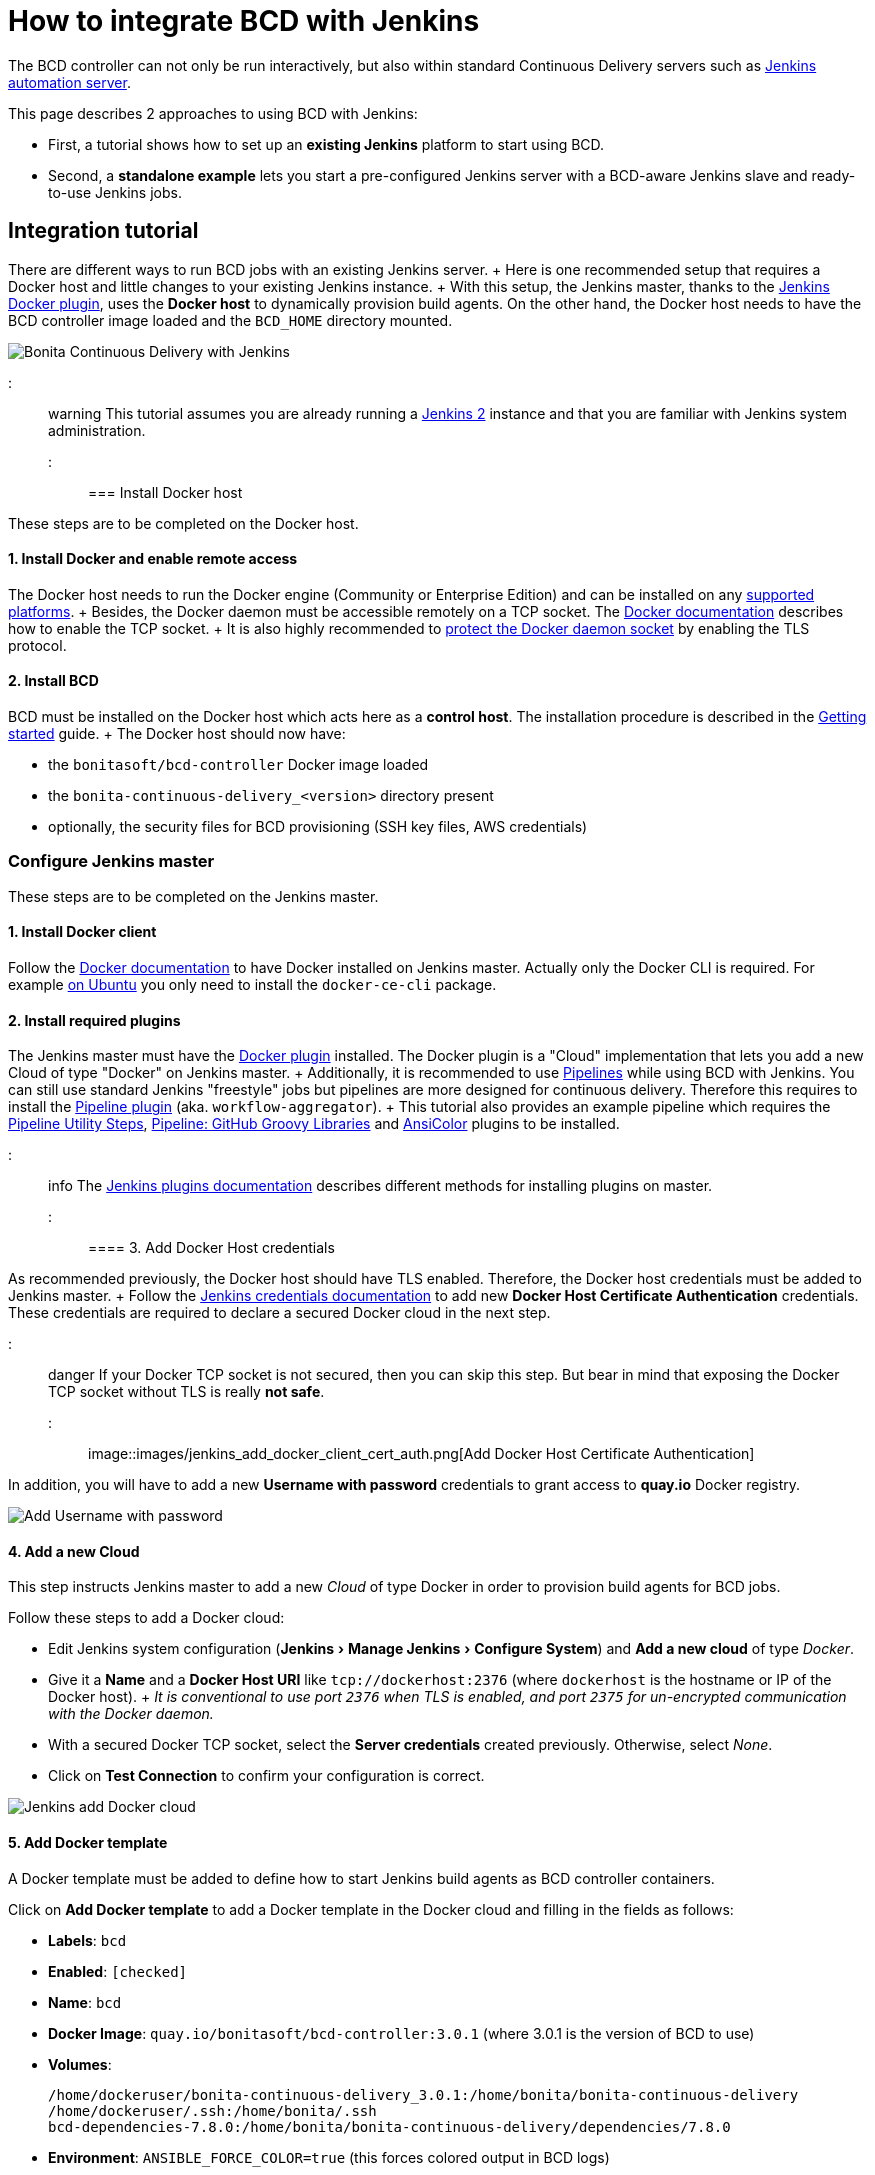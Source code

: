 = How to integrate BCD with Jenkins
:experimental:

The BCD controller can not only be run interactively, but also within standard Continuous Delivery servers such as https://jenkins.io/[Jenkins automation server].

This page describes 2 approaches to using BCD with Jenkins:

* First, a tutorial shows how to set up an *existing Jenkins* platform to start using BCD.
* Second, a *standalone example* lets you start a pre-configured Jenkins server with a BCD-aware Jenkins slave and ready-to-use Jenkins jobs.

== Integration tutorial

There are different ways to run BCD jobs with an existing Jenkins server.
+ Here is one recommended setup that requires a Docker host and little changes to your existing Jenkins instance.
+ With this setup, the Jenkins master, thanks to the https://plugins.jenkins.io/docker-plugin[Jenkins Docker plugin], uses the *Docker host* to dynamically provision build agents.
On the other hand, the Docker host needs to have the BCD controller image loaded and the `BCD_HOME` directory mounted.

image::images/bcd_jenkins.png[Bonita Continuous Delivery with Jenkins]

::: warning This tutorial assumes you are already running a https://jenkins.io/2.0/[Jenkins 2] instance and that you are familiar with Jenkins system administration.
:::

=== Install Docker host

These steps are to be completed on the Docker host.

==== 1. Install Docker and enable remote access

The Docker host needs to run the Docker engine (Community or Enterprise Edition) and can be installed on any https://docs.docker.com/install/#supported-platforms[supported platforms].
+ Besides, the Docker daemon must be accessible remotely on a TCP socket.
The https://docs.docker.com/engine/reference/commandline/dockerd/#daemon-socket-option[Docker documentation] describes how to enable the TCP socket.
+ It is also highly recommended to https://docs.docker.com/engine/security/https/[protect the Docker daemon socket] by enabling the TLS protocol.

==== 2. Install BCD

BCD must be installed on the Docker host which acts here as a *control host*.
The installation procedure is described in the xref:getting_started.adoc[Getting started] guide.
+ The Docker host should now have:

* the `bonitasoft/bcd-controller` Docker image loaded
* the `bonita-continuous-delivery_<version>` directory present
* optionally, the security files for BCD provisioning (SSH key files, AWS credentials)

=== Configure Jenkins master

These steps are to be completed on the Jenkins master.

==== 1. Install Docker client

Follow the https://docs.docker.com/install/[Docker documentation] to have Docker installed on Jenkins master.
Actually only the Docker CLI is required.
For example https://docs.docker.com/install/linux/docker-ce/ubuntu/#install-docker-ce-1[on Ubuntu] you only need to install the `docker-ce-cli` package.

==== 2. Install required plugins

The Jenkins master must have the https://plugins.jenkins.io/docker-plugin[Docker plugin] installed.
The Docker plugin is a "Cloud" implementation that lets you add a new Cloud of type "Docker" on Jenkins master.
+ Additionally, it is recommended to use https://jenkins.io/pipeline/getting-started-pipelines/[Pipelines] while using BCD with Jenkins.
You can still use standard Jenkins "freestyle" jobs but pipelines are more designed for continuous delivery.
Therefore this requires to install the https://plugins.jenkins.io/workflow-aggregator[Pipeline plugin] (aka.
`workflow-aggregator`).
+ This tutorial also provides an example pipeline which requires the https://plugins.jenkins.io/pipeline-utility-steps[Pipeline Utility Steps], https://plugins.jenkins.io/pipeline-github-lib[Pipeline: GitHub Groovy Libraries] and https://plugins.jenkins.io/ansicolor[AnsiColor] plugins to be installed.

::: info The https://jenkins.io/doc/book/managing/plugins/#installing-a-plugin[Jenkins plugins documentation] describes different methods for installing plugins on master.
:::

==== 3. Add Docker Host credentials

As recommended previously, the Docker host should have TLS enabled.
Therefore, the Docker host credentials must be added to Jenkins master.
+ Follow the https://jenkins.io/doc/book/using/using-credentials/#adding-new-global-credentials[Jenkins credentials documentation] to add new *Docker Host Certificate Authentication* credentials.
These credentials are required to declare a secured Docker cloud in the next step.

::: danger If your Docker TCP socket is not secured, then you can skip this step.
But bear in mind that exposing the Docker TCP socket without TLS is really *not safe*.
:::

image::images/jenkins_add_docker_client_cert_auth.png[Add Docker Host Certificate Authentication]

In addition, you will have to add a new *Username with password* credentials to grant access to *quay.io* Docker registry.

image::images/jenkins_add_quay_auth.png[Add Username with password]

==== 4. Add a new Cloud

This step instructs Jenkins master to add a new _Cloud_ of type Docker in order to provision build agents for BCD jobs.

Follow these steps to add a Docker cloud:

* Edit Jenkins system configuration (menu:Jenkins[Manage Jenkins > Configure System]) and *Add a new cloud* of type _Docker_.
* Give it a *Name* and a *Docker Host URI* like `tcp://dockerhost:2376` (where `dockerhost` is the hostname or IP of the Docker host).
+ _It is conventional to use port `2376` when TLS is enabled, and port `2375` for un-encrypted communication with the Docker daemon._
* With a secured Docker TCP socket, select the *Server credentials* created previously.
Otherwise, select _None_.
* Click on *Test Connection* to confirm your configuration is correct.

image::images/jenkins-add_cloud.png[Jenkins add Docker cloud]

==== 5. Add Docker template

A Docker template must be added to define how to start Jenkins build agents as BCD controller containers.

Click on *Add Docker template* to add a Docker template in the Docker cloud and filling in the fields as follows:

* *Labels*: `bcd`
* *Enabled*: `[checked]`
* *Name*: `bcd`
* *Docker Image*: `quay.io/bonitasoft/bcd-controller:3.0.1` (where 3.0.1 is the version of BCD to use)
* *Volumes*:
+
----
/home/dockeruser/bonita-continuous-delivery_3.0.1:/home/bonita/bonita-continuous-delivery
/home/dockeruser/.ssh:/home/bonita/.ssh
bcd-dependencies-7.8.0:/home/bonita/bonita-continuous-delivery/dependencies/7.8.0
----

* *Environment*: `ANSIBLE_FORCE_COLOR=true` (this forces colored output in BCD logs)
* *Remote File System Root*: `/home/bonita`
* *Connect method*: `Attach Docker container` - *User*: `bonita`

image::images/jenkins-add_docker_template.png[Jenkins add Docker template]

::: info Jenkins is now ready to run BCD Pipelines.
An example scripted pipeline is provided in the next section.
:::

=== Create a Pipeline job

Create a *Pipeline* item with a `BCD_SCENARIO` String parameter which sets the BCD scenario path as an environment variable.
+ For instance, the `BCD_SCENARIO` parameter can be set to `scenarios/build_and_deploy.yml`.
+ Then here is an example pipeline script that builds a LivingApp repository and deploys its artifacts on an already running Bonita platform:

[source,groovy]
----
@Library('github.com/bonitasoft/bonita-jenkins-library@1.0.0') _

node('master') {
    stage('Retrieve dependencies') {
        docker.withServer('tcp://dockerhost:2376', 'DOCKER_CLIENT_CERT_AUTH') {
            docker.withRegistry('https://quay.io', 'QUAY_AUTH') {
                docker.image('quay.io/bonitasoft/bcd-dependencies:7.8.0').withRun('-v bcd-dependencies-7.8.0:/dependencies') {
                }
            }
        }
    }
}

node('bcd') {
    ansiColor('xterm') {

        stage('Git Ckeckout') {
            git url: 'https://github.com/bonitasoft/bonita-vacation-management-example',
            branch: 'dev/7.8.0'
        }

        stage('build-bonita-app') {
            bcd args: "livingapp build -p ${WORKSPACE} -e Test"
        }

        def jobBaseName = "${env.JOB_NAME}".split('/').last()

        stage('deploy-bonita-app') {
            def zip_files = findFiles(glob: "target/${jobBaseName}-*.zip")
            def bconf_files = findFiles(glob: "target/${jobBaseName}-*.bconf")
            if (bconf_files != null && bconf_files.length > 0)
                bcd args: "livingapp deploy -p ${WORKSPACE}/${zip_files[0].path} -c ${WORKSPACE}/${bconf_files[0].path}"
            else
                bcd args: "livingapp deploy -p ${WORKSPACE}/${zip_files[0].path}"
        }

        stage('archive-artifacts') {
            archiveArtifacts artifacts: "target/${jobBaseName}/**/*.*, target/${jobBaseName}-*.*, .bcd_configurations/*.yml", fingerprint: true
        }

    }
}
----

This pipeline uses a Jenkins shared library https://github.com/bonitasoft/bonita-jenkins-library[hosted on GitHub].
+ This scripted pipeline can also be used in a https://jenkins.io/doc/book/pipeline/jenkinsfile/[Jenkinsfile] and it can be checked into your LivingApp repository.

== Standalone example

The `bonita-continuous-delivery_<version>.zip` archive also provides a `jenkins-example` directory which contains a minimal working example of a Continuous Delivery platform with Jenkins and BCD.
This example will start a pre-configured Jenkins server with a BCD-aware Jenkins slave and ready-to-use Jenkins jobs.

It is provided as a https://docs.docker.com/compose/[Docker Compose] project.

Therefore you should have *Docker and Docker Compose* installed on the target host to run this example.

This example is provided with Compose file version 3.2 which requires Docker Compose 1.12.0+ and Docker Engine 17.04.0+.
Refer to https://docs.docker.com/compose/compose-file/#compose-and-docker-compatibility-matrix[Compose and Docker compatibility matrix] and https://docs.docker.com/release-notes/docker-compose/[Compose release notes] for further details.

::: info In this example, a Jenkins slave is created from a Docker image which extends the BCD Controller image.
Then an example job is defined as a https://jenkins.io/doc/book/pipeline/[Jenkins Pipeline] job in which `bcd` commands are invoked.
+ This allows you to easily re-use parts of this example in your own Jenkins instance.
:::

=== Step-by-step run guide

Here is a step-by-step guide to run this example.
+ The following commands are to be executed on the target host where Jenkins is to be installed.

. Configure the Docker Compose project.
 ** Rename the `docker-compose.override.yml.EXAMPLE` file to `docker-compose.override.yml` (remove the `.EXAMPLE` extension).
 ** Configure `environment` and `volumes` sections and save.
. Configure initial secrets used by Jenkins and BCD.
 ** Rename the `secrets/*Password.EXAMPLE` files to `secrets/*Password` (remove the `.EXAMPLE` extension).
+ With most Linux distributions, you can do this with the `rename` command line tool as follows: `rename 's/.EXAMPLE//' *.EXAMPLE`).
 ** Configure each `*Password` file with appropriate credentials.
. Make sure the BCD Controller Docker image is loaded as described in the installation section of the xref:bcd_controller.adoc[BCD controller Docker image] page.
. Create and start containers with Docker Compose.
+
[source,bash]
----
$ cd jenkins_example
$ docker-compose up -d
----

::: warning *Important Note*: Ensure volumes configured are correctly mapped to existing files or folder on the host, otherwise the docker daemon will create empty folders at the configured location (default docker behavior for volumes).
As an example, if you declare a volume mapping in your `docker-compose.override.yml` file for the file `secrets/bonitaPassword` and you forget to create the corresponding file in the `secrets` folder, you will end up with a folder named `bonitaPassword` after the first docker-compose run.
:::

As a result Jenkins is up and running on port `9090` of the target host.
+ You can now log-in to Jenkins using one of the pre-configured users:

* `admin` - User with administration rights.
Password has been initialized with `secrets/adminPassword`.
* `bonita` - User with limited rights.
Password has been initialized with `secrets/bonitaPassword`.

::: warning *Important Note*: Prepare your BCD scenario and dependencies as usual before using the pre-configured Jenkins jobs.
:::

=== Pre-configured Jenkins jobs

Once authenticated to Jenkins you can now launch pre-configured jobs.
+ This example project provides the following jobs:

* `bcd-pipeline` - this job shows how the BCD CLI can be used to build a Continuous Delivery pipeline for a Bonita Living Application.
* `bcd-undeploy` - this job allows to undeploy a Bonita stack (by removing Docker containers) and if needed it can also destroy AWS EC2 machines when using BCD with AWS cloud provider.
